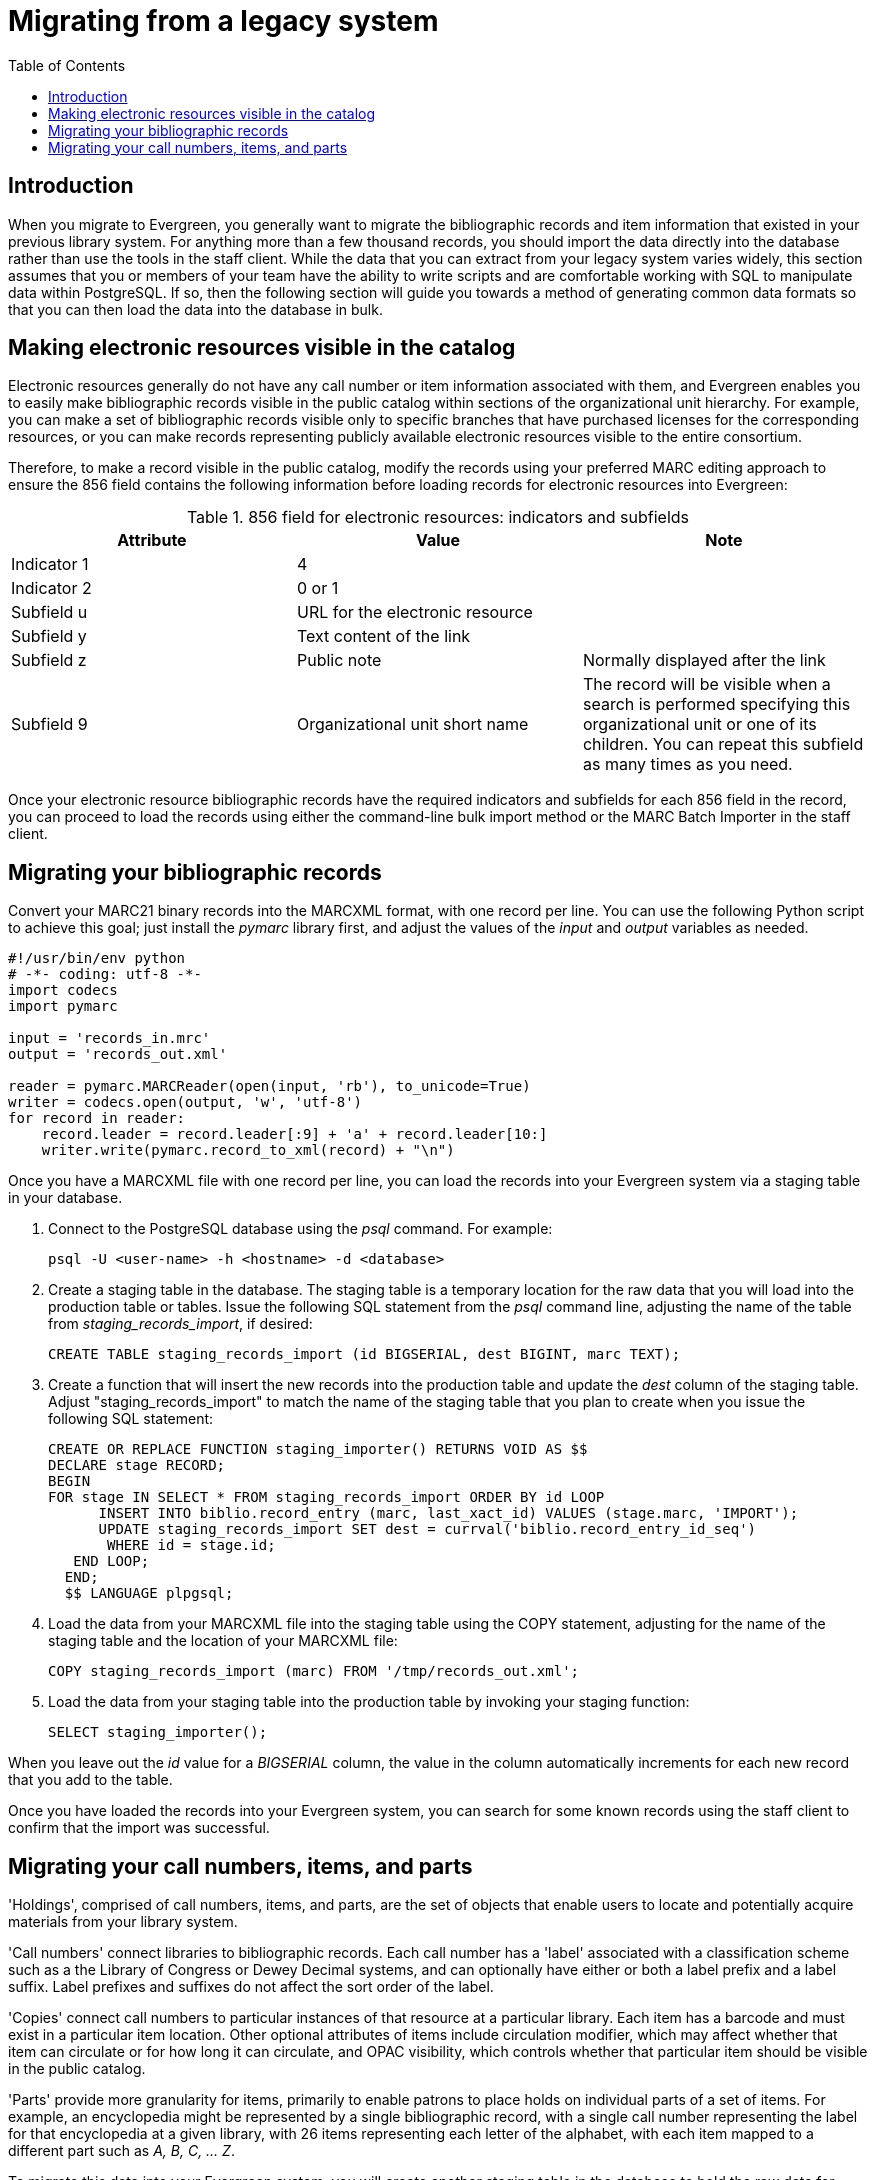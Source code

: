 = Migrating from a legacy system =
:toc:

== Introduction ==

When you migrate to Evergreen, you generally want to migrate the bibliographic
records and item information that existed in your previous library system. For
anything more than a few thousand records, you should import the data directly
into the database rather than use the tools in the staff client. While the data
that you can extract from your legacy system varies widely, this section
assumes that you or members of your team have the ability to write scripts and
are comfortable working with SQL to manipulate data within PostgreSQL. If so,
then the following section will guide you towards a method of generating common
data formats so that you can then load the data into the database in bulk.

== Making electronic resources visible in the catalog ==
Electronic resources generally do not have any call number or item information
associated with them, and Evergreen enables you to easily make bibliographic
records visible in the public catalog within sections of the organizational
unit hierarchy. For example, you can make a set of bibliographic records
visible only to specific branches that have purchased licenses for the
corresponding resources, or you can make records representing publicly
available electronic resources visible to the entire consortium.

Therefore, to make a record visible in the public catalog, modify the records
using your preferred MARC editing approach to ensure the 856 field contains the
following information before loading records for electronic resources into
Evergreen:

.856 field for electronic resources: indicators and subfields
[width="100%",options="header"]
|=============================================================================
|Attribute   | Value | Note
|Indicator 1 |4      |
|Indicator 2 |0 or 1 |
|Subfield u  |URL for the electronic resource |
|Subfield y  |Text content of the link |
|Subfield z  |Public note | Normally displayed after the link
|Subfield 9  |Organizational unit short name | The record will be visible when
  a search is performed specifying this organizational unit or one of its
  children. You can repeat this subfield as many times as you need.
|=============================================================================

Once your electronic resource bibliographic records have the required
indicators and subfields for each 856 field in the record, you can proceed to
load the records using either the command-line bulk import method or the MARC
Batch Importer in the staff client.

== Migrating your bibliographic records ==
Convert your MARC21 binary records into the MARCXML format, with one record per
line. You can use the following Python script to achieve this goal; just
install the _pymarc_ library first, and adjust the values of the _input_ and
_output_ variables as needed.

[source,python]
------------------------------------------------------------------------------
#!/usr/bin/env python
# -*- coding: utf-8 -*-
import codecs
import pymarc

input = 'records_in.mrc'
output = 'records_out.xml'

reader = pymarc.MARCReader(open(input, 'rb'), to_unicode=True)
writer = codecs.open(output, 'w', 'utf-8')
for record in reader:
    record.leader = record.leader[:9] + 'a' + record.leader[10:]
    writer.write(pymarc.record_to_xml(record) + "\n")
------------------------------------------------------------------------------

Once you have a MARCXML file with one record per line, you can load the records
into your Evergreen system via a staging table in your database.

. Connect to the PostgreSQL database using the _psql_ command. For example:
+
------------------------------------------------------------------------------
psql -U <user-name> -h <hostname> -d <database>
------------------------------------------------------------------------------
+
. Create a staging table in the database. The staging table is a temporary
  location for the raw data that you will load into the production table or
  tables. Issue the following SQL statement from the _psql_ command line,
  adjusting the name of the table from _staging_records_import_, if desired:
+
[source,sql]
------------------------------------------------------------------------------
CREATE TABLE staging_records_import (id BIGSERIAL, dest BIGINT, marc TEXT);
------------------------------------------------------------------------------
+
. Create a function that will insert the new records into the production table
  and update the _dest_ column of the staging table. Adjust
  "staging_records_import" to match the name of the staging table that you plan
  to create when you issue the following SQL statement:
+
[source,sql]
------------------------------------------------------------------------------
CREATE OR REPLACE FUNCTION staging_importer() RETURNS VOID AS $$
DECLARE stage RECORD;
BEGIN
FOR stage IN SELECT * FROM staging_records_import ORDER BY id LOOP
      INSERT INTO biblio.record_entry (marc, last_xact_id) VALUES (stage.marc, 'IMPORT');
      UPDATE staging_records_import SET dest = currval('biblio.record_entry_id_seq') 
       WHERE id = stage.id;
   END LOOP;
  END;
  $$ LANGUAGE plpgsql;
------------------------------------------------------------------------------
+
. Load the data from your MARCXML file into the staging table using the COPY
  statement, adjusting for the name of the staging table and the location of
  your MARCXML file:
+
[source,sql]
------------------------------------------------------------------------------
COPY staging_records_import (marc) FROM '/tmp/records_out.xml';
------------------------------------------------------------------------------
+
. Load the data from your staging table into the production table by invoking
  your staging function:
+
[source,sql]
------------------------------------------------------------------------------
SELECT staging_importer();
------------------------------------------------------------------------------

When you leave out the _id_ value for a _BIGSERIAL_ column, the value in the
column automatically increments for each new record that you add to the table.

Once you have loaded the records into your Evergreen system, you can search for
some known records using the staff client to confirm that the import was
successful.

Migrating your call numbers, items, and parts
----------------------------------------------
'Holdings', comprised of call numbers, items, and parts, are the set of
objects that enable users to locate and potentially acquire materials from your
library system.

'Call numbers' connect libraries to bibliographic records. Each call number has a
'label' associated with a classification scheme such as a the Library of Congress
or Dewey Decimal systems, and can optionally have either or both a label prefix
and a label suffix. Label prefixes and suffixes do not affect the sort order of
the label.

'Copies' connect call numbers to particular instances of that resource at a
particular library. Each item has a barcode and must exist in a particular item
location. Other optional attributes of items include circulation modifier,
which may affect whether that item can circulate or for how long it can
circulate, and OPAC visibility, which controls whether that particular item
should be visible in the public catalog.

'Parts' provide more granularity for items, primarily to enable patrons to
place holds on individual parts of a set of items. For example, an encyclopedia
might be represented by a single bibliographic record, with a single call
number representing the label for that encyclopedia at a given library, with 26
items representing each letter of the alphabet, with each item mapped to a
different part such as _A, B, C, ... Z_.

To migrate this data into your Evergreen system, you will create another
staging table in the database to hold the raw data for your materials from
which the actual call numbers, items, and parts will be generated.

Begin by connecting to the PostgreSQL database using the _psql_ command. For
example:

------------------------------------------------------------------------------
psql -U <user-name> -h <hostname> -d <database>
------------------------------------------------------------------------------

Create the staging materials table by issuing the following SQL statement:

[source,sql]
------------------------------------------------------------------------------
CREATE TABLE staging_materials (
  bibkey BIGINT,  -- biblio.record_entry_id
  callnum TEXT, -- call number label
  callnum_prefix TEXT, -- call number prefix
  callnum_suffix TEXT, -- call number suffix
  callnum_class TEXT, -- classification scheme
  create_date DATE,
  location TEXT, -- shelving location code
  item_type TEXT, -- circulation modifier code
  owning_lib TEXT, -- org unit code
  barcode TEXT, -- copy barcode
  part TEXT
);
------------------------------------------------------------------------------

For the purposes of this example migration of call numbers, items, and parts,
we assume that you are able to create a tab-delimited file containing values
that map to the staging table properties, with one item per line. For example,
the following 5 lines demonstrate how the file could look for 5 different
items, with non-applicable attribute values represented by _\N_, and 3 of the
items connected to a single call number and bibliographic record via parts:

------------------------------------------------------------------------------
1   QA 76.76 A3 \N  \N  LC  2012-12-05  STACKS  BOOK    BR1 30007001122620  \N
2   GV 161 V8   Ref.    Juv.    LC  2010-11-11  KIDS    DVD BR2 30007005197073  \N
3   AE 5 E363 1984  \N  \N      LC  1984-01-10  REFERENCE   BOOK    BR1 30007006853385  A
3   AE 5 E363 1984  \N  \N      LC  1984-01-10  REFERENCE   BOOK    BR1 30007006853393  B
3   AE 5 E363 1984  \N  \N      LC  1984-01-10  REFERENCE   BOOK    BR1 30007006853344  C
------------------------------------------------------------------------------

Once your holdings are in a tab-delimited format--which, for the purposes of
this example, we will name _holdings.tsv_--you can import the holdings file
into your staging table. Copy the contents of the holdings file into the
staging table using the _COPY_ SQL statement:

[source,sql]
------------------------------------------------------------------------------
COPY staging_items (bibkey, callnum, callnum_prefix,
  callnum_suffix, callnum_class, create_date, location,
  item_type, owning_lib, barcode, part) FROM 'holdings.tsv';
------------------------------------------------------------------------------

Generate the item locations you need to represent your holdings:

[source,sql]
------------------------------------------------------------------------------
INSERT INTO asset.copy_location (name, owning_lib)
  SELECT DISTINCT location, 1 FROM staging_materials
  WHERE NOT EXISTS (
    SELECT 1 FROM asset.copy_location
    WHERE name = location
  );
------------------------------------------------------------------------------

Generate the circulation modifiers you need to represent your holdings:

[source,sql]
------------------------------------------------------------------------------
INSERT INTO config.circ_modifier (code, name, description, sip2_media_type)
  SELECT DISTINCT circmod, circmod, circmod, '001'
  FROM staging_materials
  WHERE NOT EXISTS (
    SELECT 1 FROM config.circ_modifier
    WHERE circmod = code
  );
------------------------------------------------------------------------------

Generate the call number prefixes and suffixes you need to represent your
holdings:

[source,sql]
------------------------------------------------------------------------------
INSERT INTO asset.call_number_prefix (owning_lib, label)
  SELECT DISTINCT aou.id, callnum_prefix
  FROM staging_materials sm
    INNER JOIN actor.org_unit aou
      ON aou.shortname = sm.owning_lib
  WHERE NOT EXISTS (
    SELECT 1 FROM asset.call_number_prefix acnp
    WHERE callnum_prefix = acnp.label
      AND aou.id = acnp.owning_lib
  ) AND callnum_prefix IS NOT NULL;

INSERT INTO asset.call_number_suffix (owning_lib, label)
  SELECT DISTINCT aou.id, callnum_suffix
  FROM staging_materials sm
    INNER JOIN actor.org_unit aou
      ON aou.shortname = sm.owning_lib
  WHERE NOT EXISTS (
    SELECT 1 FROM asset.call_number_suffix acns
    WHERE callnum_suffix = acns.label
      AND aou.id = acns.owning_lib
  ) AND callnum_suffix IS NOT NULL;
------------------------------------------------------------------------------

Generate the call numbers for your holdings:

[source,sql]
------------------------------------------------------------------------------
INSERT INTO asset.call_number (
  creator, editor, record, owning_lib, label, prefix, suffix, label_class
)
  SELECT DISTINCT 1, 1, bibkey, aou.id, callnum, acnp.id, acns.id,
  CASE WHEN callnum_class = 'LC' THEN 1
             WHEN callnum_class = 'DEWEY' THEN 2
  END
  FROM staging_materials sm
    INNER JOIN actor.org_unit aou
      ON aou.shortname = owning_lib
    INNER JOIN asset.call_number_prefix acnp
      ON COALESCE(acnp.label, '') = COALESCE(callnum_prefix, '')
    INNER JOIN asset.call_number_suffix acns
      ON COALESCE(acns.label, '') = COALESCE(callnum_suffix, '')
;
------------------------------------------------------------------------------

Generate the items for your holdings:

[source,sql]
------------------------------------------------------------------------------
INSERT INTO asset.copy (
  circ_lib, creator, editor, call_number, location,
 loan_duration, fine_level, barcode
)
  SELECT DISTINCT aou.id, 1, 1, acn.id, acl.id, 2, 2, barcode
  FROM staging_materials sm
    INNER JOIN actor.org_unit aou
      ON aou.shortname = sm.owning_lib
    INNER JOIN asset.copy_location acl
      ON acl.name = sm.location
    INNER JOIN asset.call_number acn
      ON acn.label = sm.callnum
  WHERE acn.deleted IS FALSE
;
------------------------------------------------------------------------------

Generate the parts for your holdings. First, create the set of parts that are
required for each record based on your staging materials table:

[source,sql]
------------------------------------------------------------------------------
INSERT INTO biblio.monograph_part (record, label)
  SELECT DISTINCT bibkey, part
  FROM staging_materials sm
  WHERE part IS NOT NULL AND NOT EXISTS (
    SELECT 1 FROM biblio.monograph_part bmp
    WHERE sm.part = bmp.label
      AND sm.bibkey = bmp.record
  );
------------------------------------------------------------------------------

Now map the parts for each record to the specific items that you added:

[source,sql]
------------------------------------------------------------------------------
INSERT INTO asset.copy_part_map (target_copy, part)
  SELECT DISTINCT acp.id, bmp.id
  FROM staging_materials sm
    INNER JOIN asset.copy acp
      ON acp.barcode = sm.barcode
    INNER JOIN biblio.monograph_part bmp
      ON bmp.record = sm.bibkey
  WHERE part IS NOT NULL
    AND part = bmp.label
    AND acp.deleted IS FALSE
    AND NOT EXISTS (
    SELECT 1 FROM asset.copy_part_map
    WHERE target_copy = acp.id
      AND part = bmp.id
  );
------------------------------------------------------------------------------

At this point, you have loaded your bibliographic records, call numbers, call
number prefixes and suffixes, items, and parts, and your records should be
visible to searches in the public catalog within the appropriate organization
unit scope.
